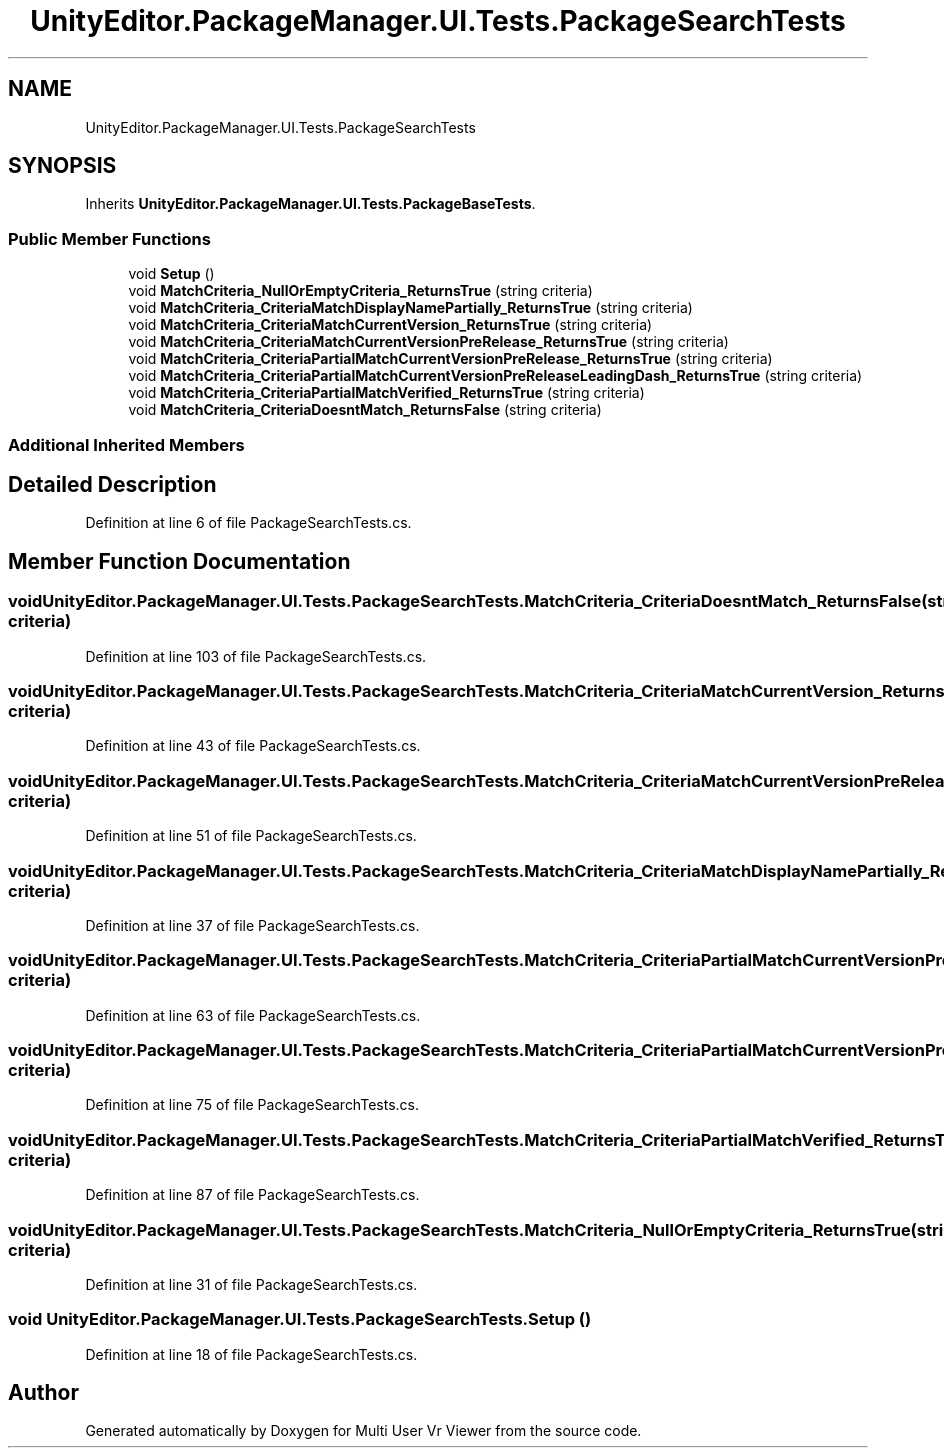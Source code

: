 .TH "UnityEditor.PackageManager.UI.Tests.PackageSearchTests" 3 "Sat Jul 20 2019" "Version https://github.com/Saurabhbagh/Multi-User-VR-Viewer--10th-July/" "Multi User Vr Viewer" \" -*- nroff -*-
.ad l
.nh
.SH NAME
UnityEditor.PackageManager.UI.Tests.PackageSearchTests
.SH SYNOPSIS
.br
.PP
.PP
Inherits \fBUnityEditor\&.PackageManager\&.UI\&.Tests\&.PackageBaseTests\fP\&.
.SS "Public Member Functions"

.in +1c
.ti -1c
.RI "void \fBSetup\fP ()"
.br
.ti -1c
.RI "void \fBMatchCriteria_NullOrEmptyCriteria_ReturnsTrue\fP (string criteria)"
.br
.ti -1c
.RI "void \fBMatchCriteria_CriteriaMatchDisplayNamePartially_ReturnsTrue\fP (string criteria)"
.br
.ti -1c
.RI "void \fBMatchCriteria_CriteriaMatchCurrentVersion_ReturnsTrue\fP (string criteria)"
.br
.ti -1c
.RI "void \fBMatchCriteria_CriteriaMatchCurrentVersionPreRelease_ReturnsTrue\fP (string criteria)"
.br
.ti -1c
.RI "void \fBMatchCriteria_CriteriaPartialMatchCurrentVersionPreRelease_ReturnsTrue\fP (string criteria)"
.br
.ti -1c
.RI "void \fBMatchCriteria_CriteriaPartialMatchCurrentVersionPreReleaseLeadingDash_ReturnsTrue\fP (string criteria)"
.br
.ti -1c
.RI "void \fBMatchCriteria_CriteriaPartialMatchVerified_ReturnsTrue\fP (string criteria)"
.br
.ti -1c
.RI "void \fBMatchCriteria_CriteriaDoesntMatch_ReturnsFalse\fP (string criteria)"
.br
.in -1c
.SS "Additional Inherited Members"
.SH "Detailed Description"
.PP 
Definition at line 6 of file PackageSearchTests\&.cs\&.
.SH "Member Function Documentation"
.PP 
.SS "void UnityEditor\&.PackageManager\&.UI\&.Tests\&.PackageSearchTests\&.MatchCriteria_CriteriaDoesntMatch_ReturnsFalse (string criteria)"

.PP
Definition at line 103 of file PackageSearchTests\&.cs\&.
.SS "void UnityEditor\&.PackageManager\&.UI\&.Tests\&.PackageSearchTests\&.MatchCriteria_CriteriaMatchCurrentVersion_ReturnsTrue (string criteria)"

.PP
Definition at line 43 of file PackageSearchTests\&.cs\&.
.SS "void UnityEditor\&.PackageManager\&.UI\&.Tests\&.PackageSearchTests\&.MatchCriteria_CriteriaMatchCurrentVersionPreRelease_ReturnsTrue (string criteria)"

.PP
Definition at line 51 of file PackageSearchTests\&.cs\&.
.SS "void UnityEditor\&.PackageManager\&.UI\&.Tests\&.PackageSearchTests\&.MatchCriteria_CriteriaMatchDisplayNamePartially_ReturnsTrue (string criteria)"

.PP
Definition at line 37 of file PackageSearchTests\&.cs\&.
.SS "void UnityEditor\&.PackageManager\&.UI\&.Tests\&.PackageSearchTests\&.MatchCriteria_CriteriaPartialMatchCurrentVersionPreRelease_ReturnsTrue (string criteria)"

.PP
Definition at line 63 of file PackageSearchTests\&.cs\&.
.SS "void UnityEditor\&.PackageManager\&.UI\&.Tests\&.PackageSearchTests\&.MatchCriteria_CriteriaPartialMatchCurrentVersionPreReleaseLeadingDash_ReturnsTrue (string criteria)"

.PP
Definition at line 75 of file PackageSearchTests\&.cs\&.
.SS "void UnityEditor\&.PackageManager\&.UI\&.Tests\&.PackageSearchTests\&.MatchCriteria_CriteriaPartialMatchVerified_ReturnsTrue (string criteria)"

.PP
Definition at line 87 of file PackageSearchTests\&.cs\&.
.SS "void UnityEditor\&.PackageManager\&.UI\&.Tests\&.PackageSearchTests\&.MatchCriteria_NullOrEmptyCriteria_ReturnsTrue (string criteria)"

.PP
Definition at line 31 of file PackageSearchTests\&.cs\&.
.SS "void UnityEditor\&.PackageManager\&.UI\&.Tests\&.PackageSearchTests\&.Setup ()"

.PP
Definition at line 18 of file PackageSearchTests\&.cs\&.

.SH "Author"
.PP 
Generated automatically by Doxygen for Multi User Vr Viewer from the source code\&.
